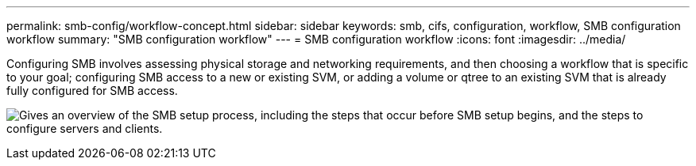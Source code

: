 ---
permalink: smb-config/workflow-concept.html
sidebar: sidebar
keywords: smb, cifs, configuration, workflow, SMB configuration workflow
summary: "SMB configuration workflow"
---
= SMB configuration workflow
:icons: font
:imagesdir: ../media/

[.lead]
Configuring SMB involves assessing physical storage and networking requirements, and then choosing a workflow that is specific to your goal; configuring SMB access to a new or existing SVM, or adding a volume or qtree to an existing SVM that is already fully configured for SMB access.

image:smb-config-workflow-power-guide.gif["Gives an overview of the SMB setup process, including the steps that occur before SMB setup begins, and the steps to configure servers and clients."]


// 2023 June 14, ONTAPDOC 1008